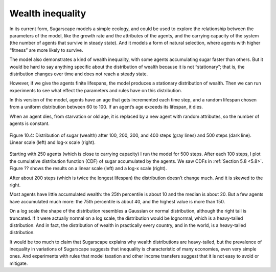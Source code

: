 Wealth inequality
-----------------

In its current form, Sugarscape models a simple ecology, and could be used to explore the relationship between the parameters of the model, like the growth rate and the attributes of the agents, and the carrying capacity of the system (the number of agents that survive in steady state). And it models a form of natural selection, where agents with higher “fitness” are more likely to survive.

The model also demonstrates a kind of wealth inequality, with some agents accumulating sugar faster than others. But it would be hard to say anything specific about the distribution of wealth because it is not “stationary”; that is, the distribution changes over time and does not reach a steady state.

However, if we give the agents finite lifespans, the model produces a stationary distribution of wealth. Then we can run experiments to see what effect the parameters and rules have on this distribution.

In this version of the model, agents have an age that gets incremented each time step, and a random lifespan chosen from a uniform distribution between 60 to 100. If an agent’s age exceeds its lifespan, it dies.

When an agent dies, from starvation or old age, it is replaced by a new agent with random attributes, so the number of agents is constant.


.. figure:: Figures/figure_10.4.png
    :align: center
    :alt: "Figure 10.4: Distribution of sugar (wealth) after 100, 200, 300, and 400 steps (gray lines) and 500 steps (dark line). Linear scale (left) and log-x scale (right)."

    Figure 10.4: Distribution of sugar (wealth) after 100, 200, 300, and 400 steps (gray lines) and 500 steps (dark line). Linear scale (left) and log-x scale (right).

Starting with 250 agents (which is close to carrying capacity) I run the model for 500 steps. After each 100 steps, I plot the cumulative distribution function (CDF) of sugar accumulated by the agents. We saw CDFs in :ref:`Section 5.8 <5.8>`. Figure ?? shows the results on a linear scale (left) and a log-x scale (right).

After about 200 steps (which is twice the longest lifespan) the distribution doesn’t change much. And it is skewed to the right.

Most agents have little accumulated wealth: the 25th percentile is about 10 and the median is about 20. But a few agents have accumulated much more: the 75th percentile is about 40, and the highest value is more than 150.

On a log scale the shape of the distribution resembles a Gaussian or normal distribution, although the right tail is truncated. If it were actually normal on a log scale, the distribution would be lognormal, which is a heavy-tailed distribution. And in fact, the distribution of wealth in practically every country, and in the world, is a heavy-tailed distribution.

It would be too much to claim that Sugarscape explains why wealth distributions are heavy-tailed, but the prevalence of inequality in variations of Sugarscape suggests that inequality is characteristic of many economies, even very simple ones. And experiments with rules that model taxation and other income transfers suggest that it is not easy to avoid or mitigate.


